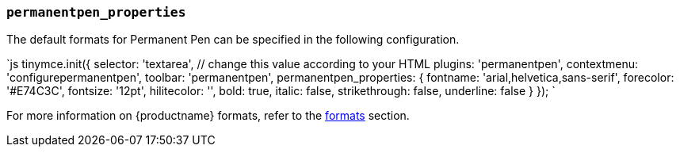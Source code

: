 === `permanentpen_properties`

The default formats for Permanent Pen can be specified in the following configuration.

`js
tinymce.init({
  selector: 'textarea',  // change this value according to your HTML
  plugins: 'permanentpen',
  contextmenu: 'configurepermanentpen',
  toolbar: 'permanentpen',
  permanentpen_properties: {
    fontname: 'arial,helvetica,sans-serif',
    forecolor: '#E74C3C',
    fontsize: '12pt',
    hilitecolor: '',
    bold: true,
    italic: false,
    strikethrough: false,
    underline: false
  }
});
`

For more information on {productname} formats, refer to the link:{baseurl}/configure/content-formatting/#formats[formats] section.
